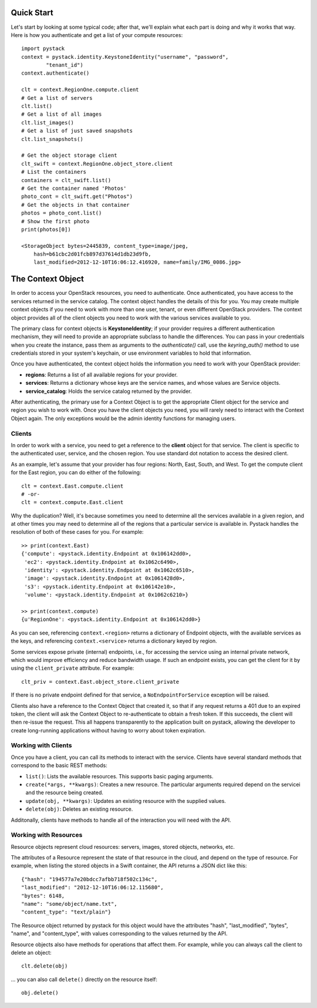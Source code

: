 ============
Quick Start
============

Let's start by looking at some typical code; after that, we'll explain what
each part is doing and why it works that way. Here is how you authenticate and
get a list of your compute resources::

    import pystack
    context = pystack.identity.KeystoneIdentity("username", "password",
            "tenant_id")
    context.authenticate()

    clt = context.RegionOne.compute.client
    # Get a list of servers
    clt.list()
    # Get a list of all images
    clt.list_images()
    # Get a list of just saved snapshots
    clt.list_snapshots()

    # Get the object storage client
    clt_swift = context.RegionOne.object_store.client
    # List the containers
    containers = clt_swift.list()
    # Get the container named 'Photos'
    photo_cont = clt_swift.get("Photos")
    # Get the objects in that container
    photos = photo_cont.list()
    # Show the first photo
    print(photos[0])

    <StorageObject bytes=2445839, content_type=image/jpeg,
        hash=b61cbc2d01fcb897d37614d1db23d9fb,
        last_modified=2012-12-10T16:06:12.416920, name=family/IMG_0086.jpg>

====================
The Context Object
====================

In order to access your OpenStack resources, you need to authenticate. Once
authenticated, you have access to the services returned in the service catalog.
The context object handles the details of this for you. You may create multiple
context objects if you need to work with more than one user, tenant, or even
different OpenStack providers. The context object provides all of the client
objects you need to work with the various services available to you.

The primary class for context objects is **KeystoneIdentity**; if your provider
requires a different authentication mechanism, they will need to provide an
appropriate subclass to handle the differences. You can pass in your
credentials when you create the instance, pass them as arguments to the
`authenticate()` call, use the `keyring_auth()` method to use credentials
stored in your system's keychain, or use environment variables to hold that
information.

Once you have authenticated, the context object holds the information you need
to work with your OpenStack provider:

* **regions**: Returns a list of all available regions for your provider.
* **services**: Returns a dictionary whose keys are the service names, and whose values are Service objects.
* **service_catalog**: Holds the service catalog returned by the provider.

After authenticating, the primary use for a Context Object is to get the
appropriate Client object for the service and region you wish to work with.
Once you have the client objects you need, you will rarely need to interact
with the Context Object again. The only exceptions would be the admin identity
functions for managing users.

--------------------
Clients
--------------------

In order to work with a service, you need to get a reference to the **client**
object for that service. The client is specific to the authenticated user,
service, and the chosen region. You use standard dot notation to access the
desired client.

As an example, let's assume that your provider has four regions: North, East,
South, and West. To get the compute client for the East region, you can do
either of the following::

    clt = context.East.compute.client
    # -or-
    clt = context.compute.East.client

Why the duplication? Well, it's because sometimes you need to determine all the
services available in a given region, and at other times you may need to
determine all of the regions that a particular service is available in. Pystack
handles the resolution of both of these cases for you. For example::

    >> print(context.East)
    {'compute': <pystack.identity.Endpoint at 0x106142dd0>,
     'ec2': <pystack.identity.Endpoint at 0x1062c6490>,
     'identity': <pystack.identity.Endpoint at 0x1062c6510>,
     'image': <pystack.identity.Endpoint at 0x1061428d0>,
     's3': <pystack.identity.Endpoint at 0x106142e10>,
     'volume': <pystack.identity.Endpoint at 0x1062c6210>}

    >> print(context.compute)
    {u'RegionOne': <pystack.identity.Endpoint at 0x106142dd0>}

As you can see, referencing ``context.<region>`` returns a dictionary of
Endpoint objects, with the available services as the keys, and referencing
``context.<service>`` returns a dictionary keyed by region.

Some services expose private (internal) endpoints, i.e., for accessing the service using an internal private network, which would improve efficiency and reduce bandwidth usage. If such an endpoint exists, you can get the client for it by using the ``client_private`` attribute. For example::

    clt_priv = context.East.object_store.client_private

If there is no private endpoint defined for that service, a ``NoEndpointForService`` exception will be raised.

Clients also have a reference to the Context Object that created it, so that if
any request returns a 401 due to an expired token, the client will ask the
Context Object to re-authenticate to obtain a fresh token. If this succeeds,
the client will then re-issue the request. This all happens transparently to
the application built on pystack, allowing the developer to create long-running
applications without having to worry about token expiration.

----------------------
Working with Clients
----------------------
Once you have a client, you can call its methods to interact with the service.
Clients have several standard methods that correspond to the basic REST
methods:

* ``list()``: Lists the available resources. This supports basic paging arguments.
* ``create(*args, **kwargs)``: Creates a new resource. The particular arguments required depend on the servicei and the resource being created.
* ``update(obj, **kwargs)``: Updates an existing resource with the supplied values.
* ``delete(obj)``: Deletes an existing resource.

Additonally, clients have methods to handle all of the interaction you will
need with the API.

----------------------
Working with Resources
----------------------
Resource objects represent cloud resources: servers, images, stored objects,
networks, etc.

The attributes of a Resource represent the state of that resource in the cloud,
and depend on the type of resource. For example, when listing the stored
objects in a Swift container, the API returns a JSON dict like this::

    {"hash": "194577a7e20bdcc7afbb718f502c134c",
    "last_modified": "2012-12-10T16:06:12.115680",
    "bytes": 6148,
    "name": "some/object/name.txt",
    "content_type": "text/plain"}

The Resource object returned by pystack for this object would have the
attributes "hash", "last_modified", "bytes", "name", and "content_type", with
values corresponding to the values returned by the API.

Resource objects also have methods for operations that affect them. For
example, while you can always call the client to delete an object::

    clt.delete(obj)

... you can also call ``delete()`` directly on the resource itself::

    obj.delete()
